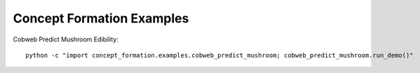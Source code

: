 ==========================
Concept Formation Examples
==========================

Cobweb Predict Mushroom Edibility::

    python -c "import concept_formation.examples.cobweb_predict_mushroom; cobweb_predict_mushroom.run_demo()"
